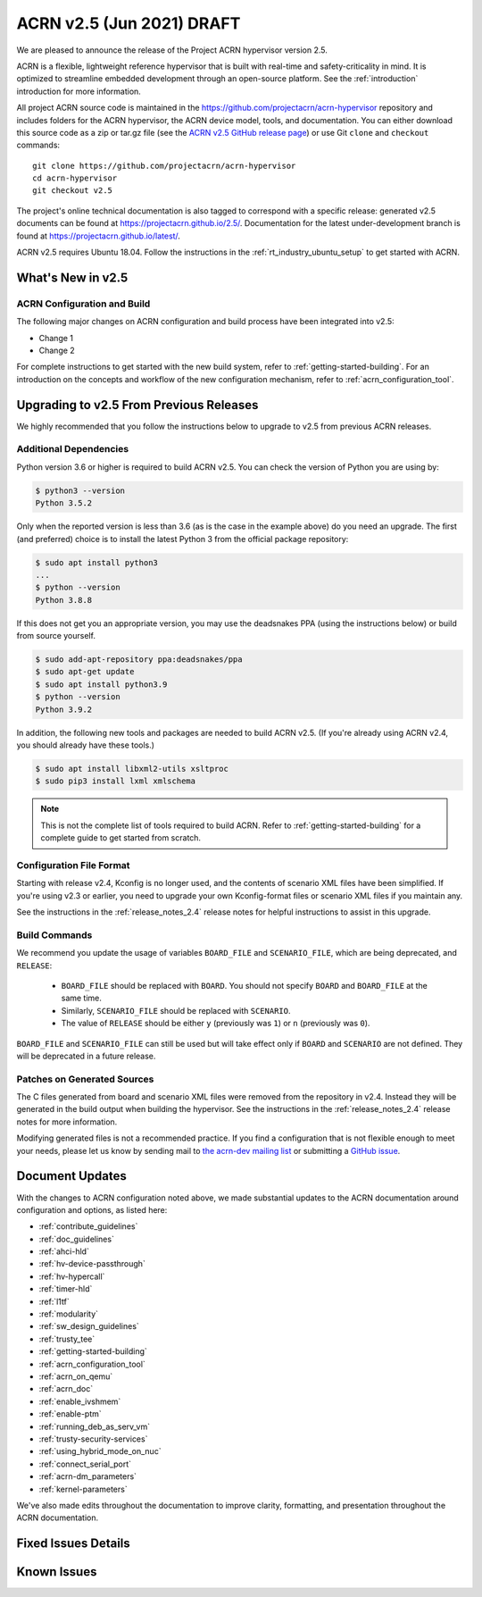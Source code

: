 .. _release_notes_2.5:

ACRN v2.5 (Jun 2021) DRAFT
##########################

We are pleased to announce the release of the Project ACRN hypervisor
version 2.5.

ACRN is a flexible, lightweight reference hypervisor that is built with
real-time and safety-criticality in mind. It is optimized to streamline
embedded development through an open-source platform. See the
:ref:`introduction` introduction for more information.

All project ACRN source code is maintained in the
https://github.com/projectacrn/acrn-hypervisor repository and includes
folders for the ACRN hypervisor, the ACRN device model, tools, and
documentation. You can either download this source code as a zip or
tar.gz file (see the `ACRN v2.5 GitHub release page
<https://github.com/projectacrn/acrn-hypervisor/releases/tag/v2.5>`_) or
use Git ``clone`` and ``checkout`` commands::

   git clone https://github.com/projectacrn/acrn-hypervisor
   cd acrn-hypervisor
   git checkout v2.5

The project's online technical documentation is also tagged to
correspond with a specific release: generated v2.5 documents can be
found at https://projectacrn.github.io/2.5/.  Documentation for the
latest under-development branch is found at
https://projectacrn.github.io/latest/.

ACRN v2.5 requires Ubuntu 18.04.  Follow the instructions in the
:ref:`rt_industry_ubuntu_setup` to get started with ACRN.


What's New in v2.5
******************


ACRN Configuration and Build
============================

The following major changes on ACRN configuration and build process have been
integrated into v2.5:

- Change 1
- Change 2

For complete instructions to get started with the new build system, refer to
:ref:`getting-started-building`. For an introduction on the concepts and
workflow of the new configuration mechanism, refer to
:ref:`acrn_configuration_tool`.

Upgrading to v2.5 From Previous Releases
****************************************

We highly recommended that you follow the instructions below to
upgrade to v2.5 from previous ACRN releases.

Additional Dependencies
=======================

Python version 3.6 or higher is required to build ACRN v2.5. You can check the version of
Python you are using by:

.. code-block:: bash

   $ python3 --version
   Python 3.5.2

Only when the reported version is less than 3.6 (as is the case in the example above) do
you need an upgrade. The first (and preferred) choice is to install the latest
Python 3 from the official package repository:

.. code-block:: bash

   $ sudo apt install python3
   ...
   $ python --version
   Python 3.8.8

If this does not get you an appropriate version, you may use the deadsnakes PPA
(using the instructions below) or build from source yourself.

.. code-block:: bash

   $ sudo add-apt-repository ppa:deadsnakes/ppa
   $ sudo apt-get update
   $ sudo apt install python3.9
   $ python --version
   Python 3.9.2

In addition, the following new tools and packages are needed to build ACRN v2.5.
(If you're already using ACRN v2.4, you should already have these tools.)

.. code-block:: bash

   $ sudo apt install libxml2-utils xsltproc
   $ sudo pip3 install lxml xmlschema

.. note::
   This is not the complete list of tools required to build ACRN. Refer to
   :ref:`getting-started-building` for a complete guide to get started from
   scratch.

Configuration File Format
=========================

Starting with release v2.4, Kconfig is no longer used, and the contents of
scenario XML files have been simplified. If you're using v2.3 or earlier, you
need to upgrade your own Kconfig-format files or scenario XML files if you
maintain any.

See the instructions in the :ref:`release_notes_2.4` release notes for helpful
instructions to assist in this upgrade.


Build Commands
==============

We recommend you update the usage of variables ``BOARD_FILE`` and
``SCENARIO_FILE``, which are being deprecated,  and ``RELEASE``:

 - ``BOARD_FILE`` should be replaced with ``BOARD``. You should not specify
   ``BOARD`` and ``BOARD_FILE`` at the same time.
 - Similarly, ``SCENARIO_FILE`` should be replaced with ``SCENARIO``.
 - The value of ``RELEASE`` should be either ``y`` (previously was ``1``) or
   ``n`` (previously was ``0``).

``BOARD_FILE`` and ``SCENARIO_FILE`` can still be used but will take effect
only if ``BOARD`` and ``SCENARIO`` are not defined. They will be deprecated in
a future release.

Patches on Generated Sources
============================

The C files generated from board and scenario XML files were removed from the
repository in v2.4. Instead they will be generated in the build output when
building the hypervisor. See the instructions in the :ref:`release_notes_2.4`
release notes for more information.

Modifying generated files is not a recommended practice.
If you find a configuration that is not flexible enough to meet your
needs, please let us know by sending mail to `the acrn-dev mailing
list <https://lists.projectacrn.org/g/acrn-dev>`_ or submitting a
`GitHub issue <https://github.com/projectacrn/acrn-hypervisor/issues>`_.

Document Updates
****************

With the changes to ACRN configuration noted above, we made substantial updates
to the ACRN documentation around configuration and options, as listed here:

.. rst-class:: rst-columns2

* :ref:`contribute_guidelines`
* :ref:`doc_guidelines`
* :ref:`ahci-hld`
* :ref:`hv-device-passthrough`
* :ref:`hv-hypercall`
* :ref:`timer-hld`
* :ref:`l1tf`
* :ref:`modularity`
* :ref:`sw_design_guidelines`
* :ref:`trusty_tee`
* :ref:`getting-started-building`
* :ref:`acrn_configuration_tool`
* :ref:`acrn_on_qemu`
* :ref:`acrn_doc`
* :ref:`enable_ivshmem`
* :ref:`enable-ptm`
* :ref:`running_deb_as_serv_vm`
* :ref:`trusty-security-services`
* :ref:`using_hybrid_mode_on_nuc`
* :ref:`connect_serial_port`
* :ref:`acrn-dm_parameters`
* :ref:`kernel-parameters`

We've also made edits throughout the documentation to improve clarity,
formatting, and presentation throughout the ACRN documentation.

Fixed Issues Details
********************

.. comment example item
   - :acrn-issue:`5626` - [CFL][industry] Host Call Trace once detected

Known Issues
************

